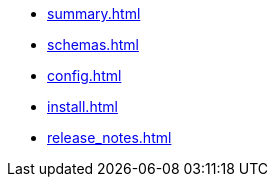 * xref:summary.adoc[]
* xref:schemas.adoc[]
* xref:config.adoc[]
* xref:install.adoc[]
* xref:release_notes.adoc[]
